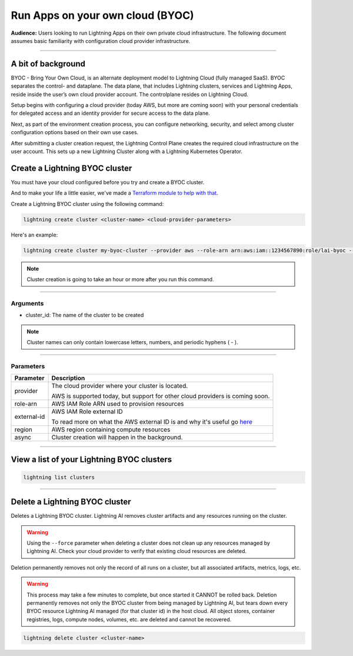 
#################################
Run Apps on your own cloud (BYOC)
#################################

**Audience:** Users looking to run Lightning Apps on their own private cloud infrastructure. The following document assumes
basic familiarity with configuration cloud provider infrastructure.

----

*******************
A bit of background
*******************

BYOC - Bring Your Own Cloud, is an alternate deployment model to Lightning Cloud (fully managed SaaS).
BYOC separates the control- and dataplane. The data plane, that includes
Lightning clusters, services and Lightning Apps, reside inside the user’s own cloud provider account.
The controlplane resides on Lightning Cloud.

Setup begins with configuring a cloud provider (today AWS, but more are coming soon) with your personal credentials for
delegated access and an identity provider for secure access to the data plane.

Next, as part of the environment creation process, you can configure networking,
security, and select among cluster configuration options based on their own use cases.

After submitting a cluster creation request, the Lightning Control Plane creates the required cloud infrastructure on the user account. This
sets up a new Lightning Cluster along with a Lightning Kubernetes Operator.


*******************************
Create a Lightning BYOC cluster
*******************************

You must have your cloud configured before you try and create a BYOC cluster.

And to make your life a little easier, we've made a `Terraform module to help with that <https://github.com/Lightning-AI/terraform-aws-lightning-byoc>`_.

Create a Lightning BYOC cluster using the following command:

.. code:: bash

   lightning create cluster <cluster-name> <cloud-provider-parameters>

Here's an example:

.. code:: bash

   lightning create cluster my-byoc-cluster --provider aws --role-arn arn:aws:iam::1234567890:role/lai-byoc --external-id dummy --region us-west-2 --instance-types t3.xlarge --enable-performance

.. note:: Cluster creation is going to take an hour or more after you run this command.

----

Arguments
^^^^^^^^^

* cluster_id: The name of the cluster to be created

.. note:: Cluster names can only contain lowercase letters, numbers, and periodic hyphens ( - ).

----

Parameters
^^^^^^^^^^

+------------------------+----------------------------------------------------------------------------------------------------+
|Parameter               | Description                                                                                        |
+========================+====================================================================================================+
| provider               | The cloud provider where your cluster is located.                                                  |
|                        |                                                                                                    |
|                        | AWS is supported today, but support for other cloud providers is coming soon.                      |
+------------------------+----------------------------------------------------------------------------------------------------+
| role-arn               | AWS IAM Role ARN used to provision resources                                                       |
+------------------------+----------------------------------------------------------------------------------------------------+
| external-id            | AWS IAM Role external ID                                                                           |
|                        |                                                                                                    |
|                        | To read more on what the AWS external ID is and why it's useful go                                 |
|                        | `here <https://docs.aws.amazon.com/IAM/latest/UserGuide/id_roles_create_for-user_externalid.html>`_|
+------------------------+----------------------------------------------------------------------------------------------------+
| region                 | AWS region containing compute resources                                                            |
+------------------------+----------------------------------------------------------------------------------------------------+
| async                  | Cluster creation will happen in the background.                                                    |
+------------------------+----------------------------------------------------------------------------------------------------+

----

*******************************************
View a list of your Lightning BYOC clusters
*******************************************

.. code:: bash

   lightning list clusters

----

*******************************
Delete a Lightning BYOC cluster
*******************************

Deletes a Lightning BYOC cluster. Lightning AI removes cluster artifacts and any resources running on the cluster.

.. warning:: Using the ``--force`` parameter when deleting a cluster does not clean up any resources managed by Lightning AI. Check your cloud provider to verify that existing cloud resources are deleted.

Deletion permanently removes not only the record of all runs on a cluster, but all associated artifacts, metrics, logs, etc.

.. warning:: This process may take a few minutes to complete, but once started it CANNOT be rolled back. Deletion permanently removes not only the BYOC cluster from being managed by Lightning AI, but tears down every BYOC resource Lightning AI managed (for that cluster id) in the host cloud. All object stores, container registries, logs, compute nodes, volumes, etc. are deleted and cannot be recovered.

.. code:: bash

   lightning delete cluster <cluster-name>
